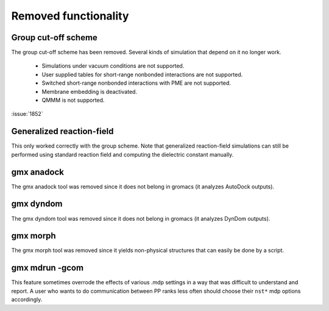 Removed functionality
^^^^^^^^^^^^^^^^^^^^^

.. Note to developers!
   Please use """"""" to underline the individual entries for fixed issues in the subfolders,
   otherwise the formatting on the webpage is messed up.
   Also, please use the syntax :issue:`number` to reference issues on GitLab, without the
   a space between the colon and number!

Group cut-off scheme
""""""""""""""""""""

The group cut-off scheme has been removed. Several kinds of simulation
that depend on it no longer work.

   * Simulations under vacuum conditions are not supported.
   * User supplied tables for short-range nonbonded interactions are not supported.
   * Switched short-range nonbonded interactions with PME are not supported. 
   * Membrane embedding is deactivated.
   * QMMM is not supported.

:issue:`1852`

Generalized reaction-field
""""""""""""""""""""""""""

This only worked correctly with the group scheme. Note that generalized
reaction-field simulations can still be performed using standard
reaction field and computing the dielectric constant manually.
       
gmx anadock
"""""""""""
The gmx anadock tool was removed since it does not belong in gromacs
(it analyzes AutoDock outputs).

gmx dyndom
""""""""""
The gmx dyndom tool was removed since it does not belong in gromacs
(it analyzes DynDom outputs).

gmx morph
"""""""""
The gmx morph tool was removed since it yields non-physical structures
that can easily be done by a script.

gmx mdrun -gcom
"""""""""""""""

This feature sometimes overrode the effects of various .mdp settings
in a way that was difficult to understand and report. A user who wants
to do communication between PP ranks less often should choose their
``nst*`` mdp options accordingly.
